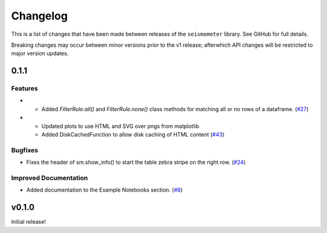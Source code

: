 .. _release:

Changelog
=========

This is a list of changes that have been made between releases of the ``seismometer`` library. See GitHub for full details.  

Breaking changes may occur between minor versions prior to the v1 release; afterwhich API changes will be restricted to major version updates.

.. towncrier release notes start

0.1.1
-----

Features
~~~~~~~~

- * Added `FilterRule.all()` and `FilterRule.none()` class methods for matching all or no rows of a dataframe. (`#27 <https://github.com/epic-open-source/seismometer/issues/27>`__)
- * Updated plots to use HTML and SVG over pngs from matplotlib
  * Added DiskCachedFunction to allow disk caching of HTML content (`#43 <https://github.com/epic-open-source/seismometer/issues/43>`__)


Bugfixes
~~~~~~~~

- Fixes the header of sm.show_info() to start the table zebra stripe on the right row. (`#24 <https://github.com/epic-open-source/seismometer/issues/24>`__)


Improved Documentation
~~~~~~~~~~~~~~~~~~~~~~

- Added documentation to the Example Notebooks section. (`#8 <https://github.com/epic-open-source/seismometer/issues/8>`__)


v0.1.0
------

Initial release!
